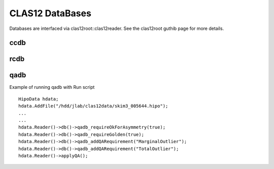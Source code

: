 CLAS12 DataBases
****************

Databases are interfaced via clas12root::clas12reader. See the clas12root guthib page for more details.

ccdb
++++

rcdb
++++


qadb
++++

Example of running qadb with Run script

::

    HipoData hdata;
    hdata.AddFile("/hdd/jlab/clas12data/skim3_005644.hipo");
    ...
    ...
    hdata.Reader()->db()->qadb_requireOkForAsymmetry(true);
    hdata.Reader()->db()->qadb_requireGolden(true);
    hdata.Reader()->db()->qadb_addQARequirement("MarginalOutlier");
    hdata.Reader()->db()->qadb_addQARequirement("TotalOutlier");
    hdata.Reader()->applyQA();
  
